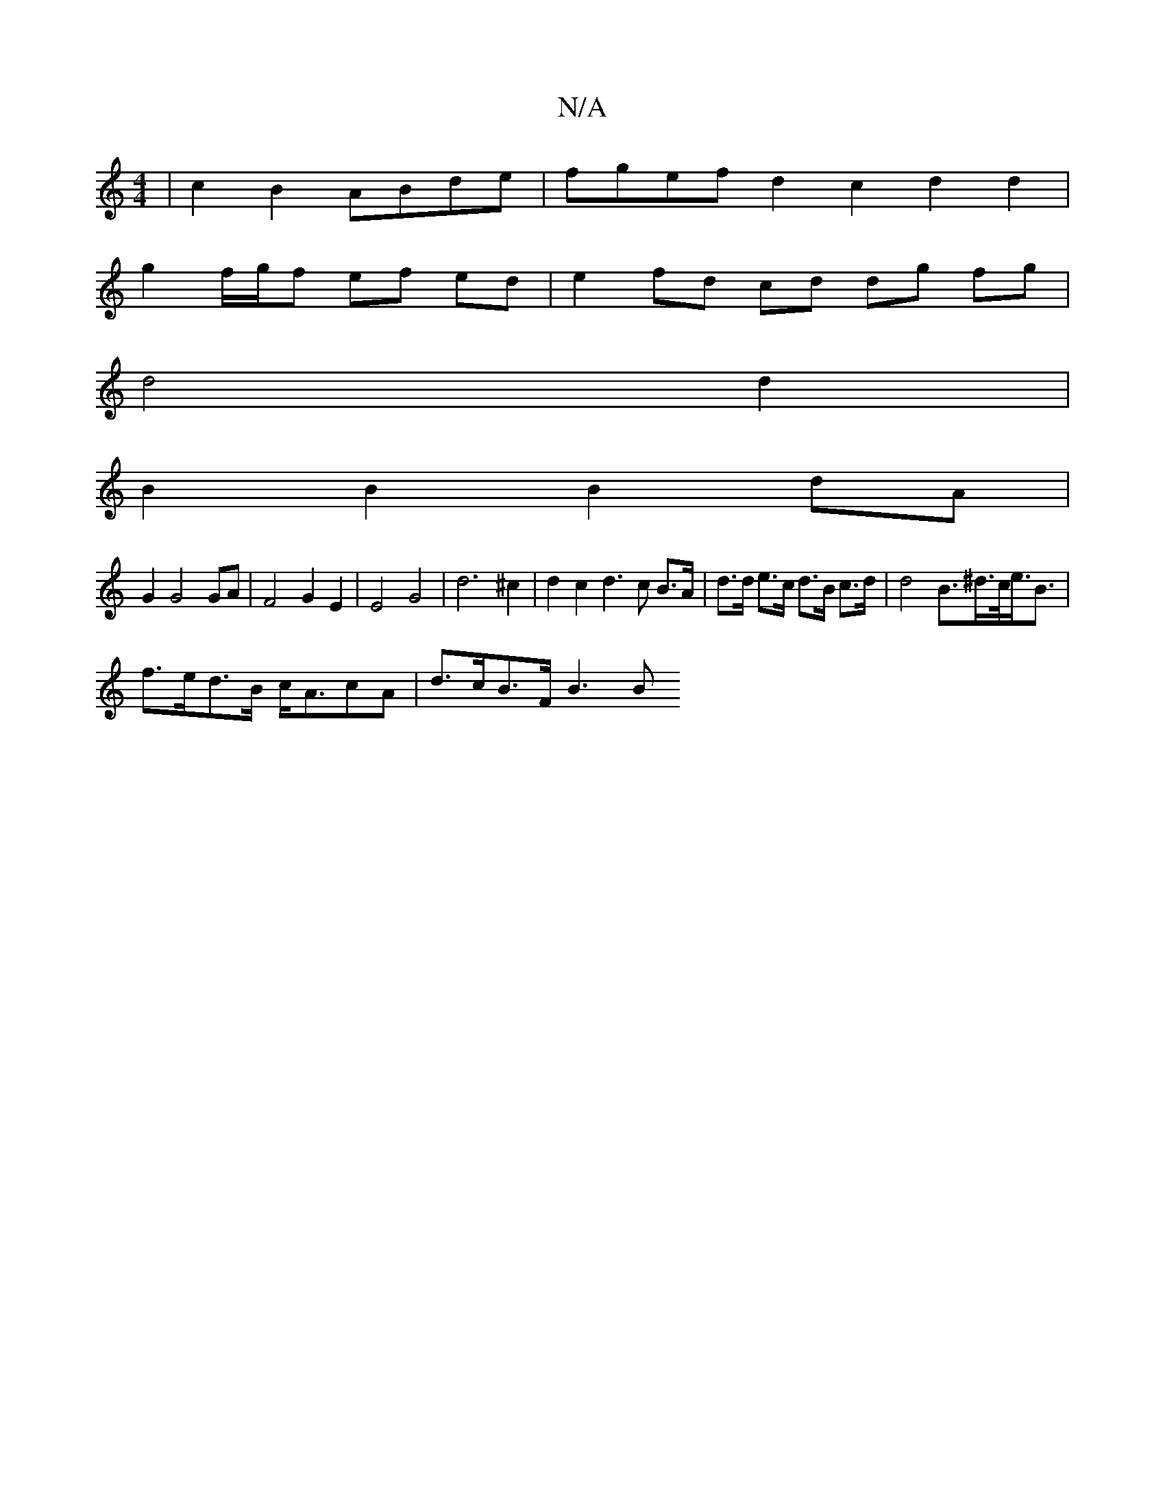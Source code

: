 X:1
T:N/A
M:4/4
R:N/A
K:Cmajor
| c2B2 ABde | fgef d2 c2 d2 d2 |
g2 f/g/f ef ed |e2 fd cd dg fg |
d4 d2 |
B2 B2 B2dA |
G2 G4 GA | F4 G2 E2 | E4 G4 | d6 ^c2|d2 c2 d3 c B>A | d>d e>c d>B c>d | d4 B>^d>c<e<B|
f>ed>B c<AcA | d>cB>F B3 B
